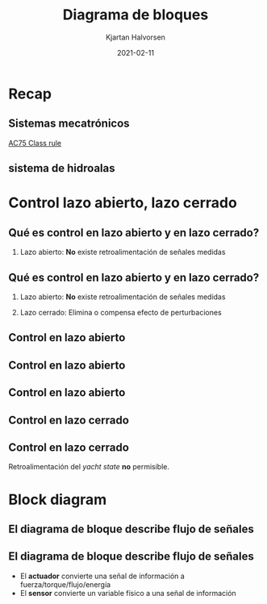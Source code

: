 #+OPTIONS: toc:nil
# #+LaTeX_CLASS: koma-article 

#+LATEX_CLASS: beamer
#+LATEX_CLASS_OPTIONS: [presentation,aspectratio=169]
#+OPTIONS: H:2

#+LaTex_HEADER: \usepackage{khpreamble}
#+LaTex_HEADER: \usepackage{amssymb}
#+LaTex_HEADER: \usepgfplotslibrary{groupplots}

#+LaTex_HEADER: \newcommand*{\shift}{\operatorname{q}}

#+title: Diagrama de bloques
#+author: Kjartan Halvorsen
#+date: 2021-02-11

* What do I want the students to understand?			   :noexport:
  - Basic block diagram
  - Open-loop and closed-loop control
    
* Which activities will the students do?			   :noexport:


* Recap
** Sistemas mecatrónicos
   
   \begin{center}
   \includegraphics[height=0.7\textheight]{../../figures/ac75.jpeg}\\
   {\footnotesize  From SailingWorld}
   \end{center}

   [[https://www.sailingscuttlebutt.com/wp-content/uploads/2018/03/AC75_Class_Rule.pdf][AC75 Class rule]]

*** Notes                                                          :noexport:

    En la sesión pasada platicamos sobre estos yates increibles que usaran en La Americás cup este año. Un evento importante en el mundo de navigación que se llevará a cabo en Nueva Zeeland en marzo.

    Voy otra vez a usar el sistema mecatronico de las hidroalas para ejemplifiar que es control en lazo abierto y control en lazo cerrado, y que son bloques de diagrama.

    
** sistema de hidroalas

    #+begin_export latex
    \begin{center}
   \includegraphics[height=0.6\textheight]{../../figures/ac75-lines.png}
   \includegraphics[height=0.7\textheight]{../../figures/ac75-class-foil.png}\\
   {\footnotesize  by françois chevalier \hfill from the ac75 class rule}
   \end{center}
   #+end_export

*** Notes                                                          :noexport:
    Se acuerdan que el sistema consiste de un par de alas con brazos, juntado con el casco por medio deun eje que permite movimiento arriba y abajo de cada brazo. Se usa el ala del lado hacia el viento para contrapeso, y el ala del otro lado para suportar todo el peso del barco más la fuerza del viento en la vela.

    Cada ala tiene alerones en su parte trasera para controlar el lift. Tambien el timón tiene alerones para controlar la posición horizontal en la dirección longitudinal. En total el sistema de hidroalas tiene 4 grados de libertad.

    Se usa actuadores hidraulicos para mover los brazos, y son muy fuertes dado las fuerzas grandes que hay en el ala a grandes velocidades.

    También hay sensores importantes, para medir la posición de los brazos alas y alerones, la presión hidraulica y estado de cargo de la bateria.
    
* Control lazo abierto, lazo cerrado
  
** Qué es *control en lazo abierto* y *en lazo cerrado*?


   
*** Lazo abierto: *No* existe retroalimentación de señales medidas

         #+begin_export latex
    \begin{center}
    \begin{tikzpicture}[scale=0.6, node distance=22mm, block/.style={rectangle, draw, minimum width=15mm, inner sep=4pt}, sumnode/.style={circle, draw, inner sep=2pt}]

      \node[coordinate] (input) {};
      \node[block, right of=input, node distance=30mm] (fb)  {Controlador};
      \node[block, right of=fb, node distance=40mm] (plant)  {Proceso};

      \node[coordinate, above of=plant, node distance=14mm] (disturbance) {};
      \node[coordinate, right of=plant, node distance=40mm] (output) {};

      \draw[->] (input) -- node[above, pos=0.3] {señal de entrada} (fb);
      \draw[->] (fb) -- node[above, align=left,] {acción \\de control} (plant);
      \draw[->] (plant) -- node[coordinate] (meas) {} node[above,] {salida del proceso} (output);
      \draw[->] (disturbance) -- node[right, pos=0.2] {perturbación} (plant);
    \end{tikzpicture}
    \end{center}

    #+end_export
    


*** Notes                                                          :noexport:
    Lo que ven aquí es un diagrama de bloque muy general. Vamos a regresear pronto al ejemplo del sistema de hidroalas.

    Vemos primero el proceso como un bloque. Hay flechas que van hacia el bloque, y que representan señales (cosas) que afectan el proceso. También hay flechas del bloque hacia afuera. Estos representan como el proceso puede afectar su alrededor. En el caso de un proceso físico, las señales de entrada suelen ser señales fisicas como fuerza, torque, flujo, corriente electrico, etc, o señales de información sobre posición, velocidad, nivel, presión. El proceso normalmente es dínamico, es decir que su estado depende de señales historiales.

    El actuador se puede ver como parte del proceso, o como un bloque separado.

    Hay dos señales de entrada al proceso. Una es llamada acción de control. Son las señales sobre cuales tenemos el control. Son parte del sistema para controlar el proceso, y tiene origen en el controlador.
    La otra señal es llamada perturbación, y representa todo que puede afectar el proceso, pero que no esta bajo nuestro control.

    El controlador tiene como señal de entrada un comando del usario del sistema, que puede ser un operador humano, o otro parte de un sistema más grande en cual ese sistema forma un parte.

    Algo importante de entender con el diagrama es que la acción de control NO depende de la respuesta del proceso. Es decir no depende de la señal de salida del proceso.

    Con control en lazo abierto NO hay manera de corrigir/compensar/eliminar el efecto de las perturbaciones en el proceso.
    
** Qué es *control en lazo abierto* y *en lazo cerrado*?


   
*** Lazo abierto: *No* existe retroalimentación de señales medidas

         #+begin_export latex
    \begin{center}
    \begin{tikzpicture}[scale=0.6, node distance=22mm, block/.style={rectangle, draw, minimum width=15mm, inner sep=4pt}, sumnode/.style={circle, draw, inner sep=2pt}]

      \node[coordinate] (input) {};
      \node[block, right of=input, node distance=30mm] (fb)  {Controlador};
      \node[block, right of=fb, node distance=40mm] (plant)  {Proceso};

      \node[coordinate, above of=plant, node distance=14mm] (disturbance) {};
      \node[coordinate, right of=plant, node distance=40mm] (output) {};

      \draw[->] (input) -- node[above, pos=0.3] {señal de entrada} (fb);
      \draw[->] (fb) -- node[above, align=left,] {acción \\de control} (plant);
      \draw[->] (plant) -- node[coordinate] (meas) {} node[above,] {salida del proceso} (output);
      \draw[->] (disturbance) -- node[right, pos=0.2] {perturbación} (plant);
    \end{tikzpicture}
    \end{center}

    #+end_export
    

*** Lazo cerrado: Elimina o compensa efecto de perturbaciones
    #+begin_export latex
    \begin{center}
    \begin{tikzpicture}[scale=0.6, node distance=22mm, block/.style={rectangle, draw, minimum width=15mm, inner sep=4pt}, sumnode/.style={circle, draw, inner sep=2pt}]

      \node[coordinate] (input) {};
      \node[sumnode, right of=input, node distance=20mm] (sumerr) {\tiny $\Sigma$};
      \node[block, right of=sumerr, node distance=30mm] (fb)  {Controlador};
      \node[block, right of=fb, node distance=40mm] (plant)  {Proceso};
      \node[block, below of=plant, node distance=16mm] (sensor)  {Sensor};

      \node[coordinate, above of=plant, node distance=14mm] (disturbance) {};
      \node[coordinate, right of=plant, node distance=40mm] (output) {};

      \draw[->] (input) -- node[above, pos=0.3] {referencia} (sumerr);
      \draw[->] (sumerr) -- node[above] {error} (fb);
      \draw[->] (fb) -- node[above, align=left,] {acción \\de control} (plant);
      \draw[->] (plant) -- node[coordinate] (meas) {} node[above,] {salida del proceso} (output);
      \draw[->] (disturbance) -- node[right, pos=0.2] {perturbación} (plant);
      \draw[->] (meas) |- (sensor) -| node[right, pos=0.9] {-} (sumerr);
    \end{tikzpicture}
    \end{center}

    #+end_export
    


*** Notes                                                          :noexport:
    En lazo cerrado vemos que la señal de salida del proceso se mide con un sensor, y esta información se usa en el controlador para determinar/calcular la acción de control. 

    Así se puede compensar el efecto de la perturbación hasta  en ciertas occasiones eliminarlo
    
** Control en lazo abierto


   
   #+begin_center
   \includegraphics[width=0.7\textwidth]{../../figures/ac75-control-no-actuator}
   #+end_center
   
*** Notes                                                          :noexport:
    Regresando al ejemplo

    El proceso es el mecanismo de subir y bajar las alas. Las señales de entrada al proceso son la fuerza para mover el brazo, y perturbaciones. Las perturbaciones son aqui otras fuerzas que afectan el brazo/ala. La mas importante es la fuerza del agua, que depende de la velocidad del barco. La fuerza de la gravidad no es una perturbacion, porque es bien conocido, no cambia con el tiempo, y lo podemos tomar en cuenta con certidud en aplicar la fuerza adecuada para mover el brazo.

    Pero no es posible para los marineros generar directamente con sus musculos esa fuerza grande que se necesita.
    
** Control en lazo abierto

   #+begin_center
   \includegraphics[width=0.99\textwidth]{../../figures/ac75-control-no-control}
   #+end_center
   
   
*** Notes                                                          :noexport:
    Se necesita un actuador. En este ejemplo se usa unos pistones hidraulicos. Actuadores hidraulicos son ideales para generar fuerzas grandes con movimiento relativamente lento y con rango limitado.

    El pistón hidraulica se controla con una valvula. Esa valvula deja que fluye aceite o en un lado o en el otro lado de la cabeza del pistón para que se extende o se retrae.

    Tambien hay un posición de la valvula donde el flujo esta cerrado en los dos lados. Y el pistón se queda fijo.

    Pero no es conveniento tener un marinero ahí en el interior del barco cambiando la posición de la valvula a mano.

** Control en lazo abierto

   #+begin_center
   \includegraphics[width=1.0\textwidth]{../../figures/ac75-control-block}
   #+end_center
   
*** Notes                                                          :noexport:

    Se usa en vez un controlador. Ese controlado puede tomar señales de comando de su operador, como presion de botón o posicion de una palanca, y genera un señal electrica que mueve la valvula hidraulica por medio de un solenoide.

    Esto sería control de la inclinación de la ala en lazo abierto. Y así la hacían al principio. El operador abrió la valvula por cierta tiempo para causar un cambio de la inclinación de la ala (posición del brazo).

    El problema era que ese tiempo necesario para obtener un displacimiento deseado depende de la velocidad del barco, porque con velocidad variable hay fuerza variable y eso es la perturbacion dominante en ese sistema.
    
** Control en lazo cerrado

   #+begin_center
   \includegraphics[width=1.0\textwidth]{../../figures/ac75-control-block-feedback}
   #+end_center
   
*** Notes                                                          :noexport:
    Entonces, cambiaron a control en lazo cerrado para la posición del brazo / inclinación / canting angle.

    Un sensor mide la posición y manda esta señal al controlador, donde la señal a la valvula hidraulica cambia hasta la posición medida es igual a la posición deseada.

    Entonces el operador usa su palanca no para abrir la valvula (más o menos) directo, pero para mandar al controlador la posición deseada. El controlador se encarga de que se genera la suficiente fuerza, por medio del actuador hidraulico, para realizar esta posición deseada.


    
** Control en lazo cerrado

   #+begin_center
   \includegraphics[width=1.02\textwidth]{../../figures/ac75-control-block-outer-feedback}
   #+end_center

   Retroalimentación del /yacht state/ *no* permisible.
   
*** Notes                                                          :noexport:
    Pero se queda la responsibilidad del capitan o otra de la tripulación determinar cual es la posición adecuada en cada momento.

    Las reglas de la competencia NO permite un lazo cerrado usando medidas del estado del yate. Es decir medidas del velocidad, orientacion, viento en un lazo cerrado.
    
    
* Block diagram

** El diagrama de bloque describe *flujo de señales*

   #+begin_center
   \includegraphics[width=1.0\textwidth]{../../figures/ac75-control-block-feedback-units}
   #+end_center

  
** El diagrama de bloque describe *flujo de señales*

   #+begin_center
   \includegraphics[width=.8\textwidth]{../../figures/ac75-control-block-feedback-units}
   #+end_center


   - El *actuador* convierte una señal de información a fuerza/torque/flujo/energía
   - El *sensor* convierte un variable físico a una señal de información

